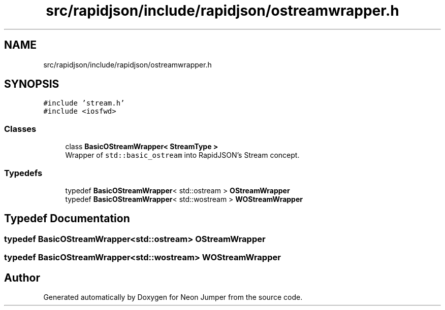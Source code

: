 .TH "src/rapidjson/include/rapidjson/ostreamwrapper.h" 3 "Fri Jan 21 2022" "Neon Jumper" \" -*- nroff -*-
.ad l
.nh
.SH NAME
src/rapidjson/include/rapidjson/ostreamwrapper.h
.SH SYNOPSIS
.br
.PP
\fC#include 'stream\&.h'\fP
.br
\fC#include <iosfwd>\fP
.br

.SS "Classes"

.in +1c
.ti -1c
.RI "class \fBBasicOStreamWrapper< StreamType >\fP"
.br
.RI "Wrapper of \fCstd::basic_ostream\fP into RapidJSON's Stream concept\&. "
.in -1c
.SS "Typedefs"

.in +1c
.ti -1c
.RI "typedef \fBBasicOStreamWrapper\fP< std::ostream > \fBOStreamWrapper\fP"
.br
.ti -1c
.RI "typedef \fBBasicOStreamWrapper\fP< std::wostream > \fBWOStreamWrapper\fP"
.br
.in -1c
.SH "Typedef Documentation"
.PP 
.SS "typedef \fBBasicOStreamWrapper\fP<std::ostream> \fBOStreamWrapper\fP"

.SS "typedef \fBBasicOStreamWrapper\fP<std::wostream> \fBWOStreamWrapper\fP"

.SH "Author"
.PP 
Generated automatically by Doxygen for Neon Jumper from the source code\&.
